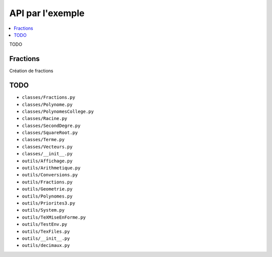 API par l'exemple
=================

.. testsetup::

   from pyromaths.classes.Fractions import *

.. contents::
   :local:

TODO

Fractions
---------

Création de fractions

TODO
----

- ``classes/Fractions.py``
- ``classes/Polynome.py``
- ``classes/PolynomesCollege.py``
- ``classes/Racine.py``
- ``classes/SecondDegre.py``
- ``classes/SquareRoot.py``
- ``classes/Terme.py``
- ``classes/Vecteurs.py``
- ``classes/__init__.py``
- ``outils/Affichage.py``
- ``outils/Arithmetique.py``
- ``outils/Conversions.py``
- ``outils/Fractions.py``
- ``outils/Geometrie.py``
- ``outils/Polynomes.py``
- ``outils/Priorites3.py``
- ``outils/System.py``
- ``outils/TeXMiseEnForme.py``
- ``outils/TestEnv.py``
- ``outils/TexFiles.py``
- ``outils/__init__.py``
- ``outils/decimaux.py``
